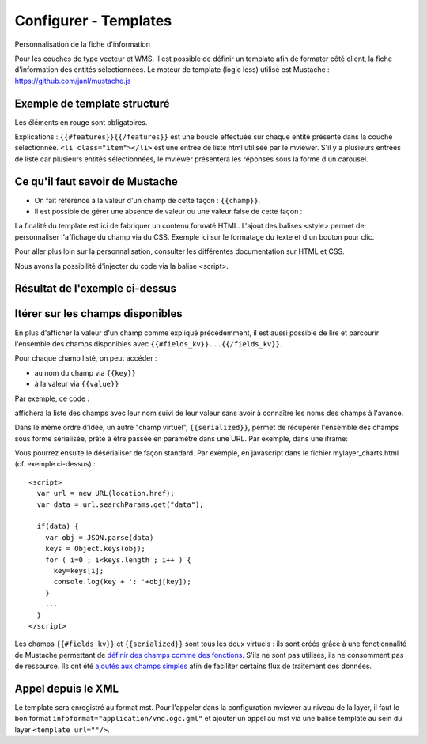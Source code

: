 .. Authors :
.. mviewer team

.. _configtpl:

Configurer - Templates
=========================


Personnalisation de la fiche d'information

Pour les couches de type vecteur et WMS, il est possible de définir un template afin de formater côté client, la fiche d'information des entités sélectionnées.
Le moteur de template (logic less) utilisé est Mustache : https://github.com/janl/mustache.js

Exemple de template structuré
--------------------------------

.. code-block:: xml
       :emphasize-lines: 1,13,15,47
       :linenos:


        {{#features}}
            <li class="item">
                Exemple de formatage
                <h3 class="title-feature">{{nom}}</h3>
                <img src="{{image}}" class="img-responsive" style="margin-top:5%;" /><br/>
                <p class="text-feature">
                     <b> Surface : </b> {{surface}} ha <br/>
                </p>
                <a href="{{url}}" target="_blank" title="Lien site internet" class="but-link">
                     <span class="fa fa-globe" aria-hidden="true"></span> <b>Site Web</b>
                </a>
            </li>
        {{/features}}

        <style>
            .title-feature {
                color: #BA88A4;
                font-family:"Trebuchet MS";
                font-size:20px;
                margin-bottom:3%;
                line-height:1;
            }
            .text-feature{
                font-family:"Trebuchet MS";
                color:#555;
                font-size:13px;
                margin-top:2%;
                margin-bottom:2%;
            }
            .but-link, .but-link:focus, .but-link:hover{
                display:inline-block;
                padding:0.5em 1em;
                margin:0 0.3em 0.3em 0;
                border-radius:0.3em;
                box-sizing: border-box;
                text-decoration:none;
                font-family:'Trebuchet MS';
                font-weight:300;
                color:#FFFFFF;
                background-color:#BA88A4;
                text-align:center;
                transition: all 0.2s;
            }
            .but-link:hover{
                background-color:#b0006b;
            }
        </style>

Les éléments en rouge sont obligatoires.

Explications : ``{{#features}}{{/features}}`` est une boucle effectuée sur chaque entité présente dans la couche sélectionnée.
``<li class="item"></li>`` est une entrée de liste html utilisée par le mviewer. S'il y a plusieurs entrées de liste car plusieurs entités sélectionnées, le mviewer présentera les réponses sous la forme d'un carousel.

Ce qu'il faut savoir de Mustache
--------------------------------

- On fait référence à la valeur d'un champ de cette façon : ``{{champ}}``.
- Il est possible de gérer une absence de valeur ou une valeur false de cette façon :

.. code-block:: xml
       :linenos:

        {{#champ2}}
            Ce texte s'affiche si champ2 contient une valeur ou est différent de false.
        {{/champ2}}

La finalité du template est ici de fabriquer un contenu formaté HTML. L'ajout des balises <style> permet de personnaliser l'affichage du champ via du CSS. Exemple ici sur le formatage du texte et d'un bouton pour clic.

Pour aller plus loin sur la personnalisation, consulter les différentes documentation sur HTML et CSS.

Nous avons la possibilité d'injecter du code via la balise <script>.

Résultat de l'exemple ci-dessus
--------------------------------

.. image:: ../_images/dev/config_tpl/exemple_template.png
              :width: 400
              :alt: Exemple de template
              :align: center

Itérer sur les champs disponibles
---------------------------------

En plus d'afficher la valeur d'un champ comme expliqué précédemment, il est aussi possible de lire et parcourir l'ensemble des champs disponibles avec  ``{{#fields_kv}}...{{/fields_kv}}``.

Pour chaque champ listé, on peut accéder :

- au nom du champ via ``{{key}}``
- à la valeur via ``{{value}}``

Par exemple, ce code :

.. code-block:: xml
       :linenos:

       {{#features}}
         <li class="item" style="width:238px;">
             <ul>
               {{#fields_kv}}
                 <li>{{key}} : {{value}}</li>
               {{/fields_kv}}
             </ul>
         </li>
       {{/features}}

affichera la liste des champs avec leur nom suivi de leur valeur sans avoir à connaître les noms des champs à l'avance.

Dans le même ordre d'idée, un autre "champ virtuel", ``{{serialized}}``, permet de récupérer l'ensemble des champs sous forme sérialisée, prête à être passée en paramètre dans une URL. Par exemple, dans une iframe:

.. code-block:: xml
       :linenos:

       <iframe class="iframe_bottom"src="apps/myapp/presentation/en/pages/mylayer_charts.html?data={{serialized}}"></iframe>

Vous pourrez ensuite le désérialiser de façon standard. Par exemple, en javascript dans le fichier mylayer_charts.html (cf. exemple ci-dessus) :
::

    <script>
      var url = new URL(location.href);
      var data = url.searchParams.get("data");

      if(data) {
        var obj = JSON.parse(data)
        keys = Object.keys(obj);
        for ( i=0 ; i<keys.length ; i++ ) {
          key=keys[i];
          console.log(key + ': '+obj[key]);
        }
        ...
      }
    </script>

Les champs ``{{#fields_kv}}`` et ``{{serialized}}`` sont tous les deux virtuels : ils sont créés grâce à une fonctionnalité de Mustache permettant de `définir des champs comme des fonctions <https://github.com/janl/mustache.js#functions>`_.
S'ils ne sont pas utilisés, ils ne consomment pas de ressource.
Ils ont été `ajoutés aux champs simples <https://github.com/geobretagne/mviewer/pull/206/files>`_ afin de faciliter certains flux de traitement des données.

Appel depuis le XML
--------------------------------

Le template sera enregistré au format mst. Pour l'appeler dans la configuration mviewer au niveau de la layer, il faut le bon format ``infoformat="application/vnd.ogc.gml"`` et ajouter un appel au mst via une balise template au sein du layer ``<template url=""/>``.
